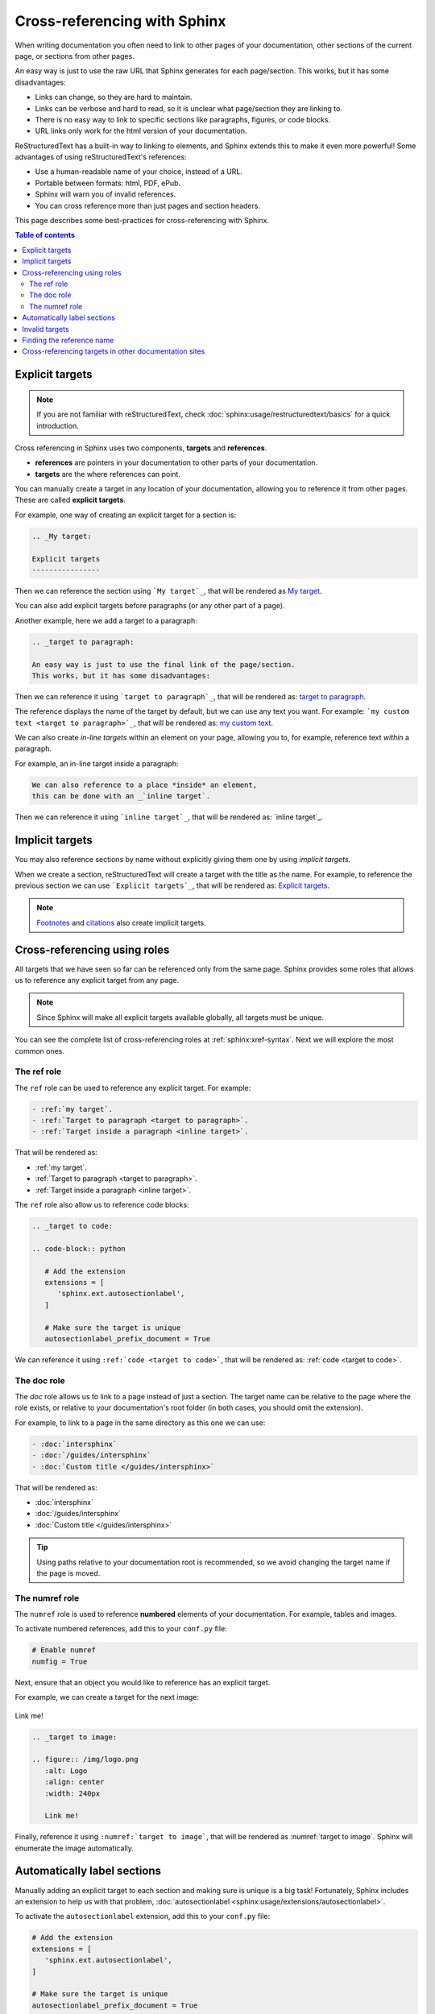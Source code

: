 Cross-referencing with Sphinx
=============================

When writing documentation you often need to link to other pages of your documentation,
other sections of the current page, or sections from other pages.

.. _target to paragraph:

An easy way is just to use the raw URL that Sphinx generates for each page/section.
This works, but it has some disadvantages:

- Links can change, so they are hard to maintain.
- Links can be verbose and hard to read, so it is unclear what page/section they are linking to.
- There is no easy way to link to specific sections like paragraphs, figures, or code blocks.
- URL links only work for the html version of your documentation.

ReStructuredText has a built-in way to linking to elements,
and Sphinx extends this to make it even more powerful!
Some advantages of using reStructuredText's references:

- Use a human-readable name of your choice, instead of a URL.
- Portable between formats: html, PDF, ePub.
- Sphinx will warn you of invalid references.
- You can cross reference more than just pages and section headers.

This page describes some best-practices for cross-referencing with Sphinx.

.. contents:: Table of contents
   :local:
   :backlinks: none
   :depth: 3

.. _My target:

Explicit targets
----------------

.. note::

   If you are not familiar with reStructuredText,
   check :doc:`sphinx:usage/restructuredtext/basics` for a quick introduction.

Cross referencing in Sphinx uses two components, **targets** and **references**.

- **references** are pointers in your documentation to other parts of your documentation.
- **targets** are the where references can point.

You can manually create a target in any location of your documentation, allowing
you to reference it from other pages. These are called **explicit targets**.

For example, one way of creating an explicit target for a section is:

.. code-block:: rst

   .. _My target:

   Explicit targets
   ----------------

Then we can reference the section using ```My target`_``,
that will be rendered as `My target`_.

You can also add explicit targets before paragraphs (or any other part of a page).

Another example, here we add a target to a paragraph:

.. code-block:: rst

   .. _target to paragraph:

   An easy way is just to use the final link of the page/section.
   This works, but it has some disadvantages:

Then we can reference it using ```target to paragraph`_``,
that will be rendered as: `target to paragraph`_.

The reference displays the name of the target by default,
but we can use any text you want. For example:
```my custom text <target to paragraph>`_``,
that will be rendered as: `my custom text <target to paragraph>`_.

We can also create *in-line targets* within an element on your page,
allowing you to, for example, reference text *within* a paragraph.

For example, an in-line target inside a paragraph:

.. code-block:: rst

   We can also reference to a place *inside* an element,
   this can be done with an _`inline target`.

Then we can reference it using ```inline target`_``,
that will be rendered as: `inline target`_.

Implicit targets
----------------

You may also reference sections by name without explicitly giving them one by
using *implicit targets*.

When we create a section,
reStructuredText will create a target with the title as the name.
For example, to reference the previous section we can use ```Explicit targets`_``,
that will be rendered as: `Explicit targets`_.

.. note::

   `Footnotes <https://docutils.sourceforge.io/docs/user/rst/quickref.html#footnotes>`_ and
   `citations <https://docutils.sourceforge.io/docs/user/rst/quickref.html#citations>`_
   also create implicit targets.

Cross-referencing using roles
-----------------------------

All targets that we have seen so far can be referenced only from the same page.
Sphinx provides some roles that allows us to reference any explicit target from any page.

.. note::

   Since Sphinx will make all explicit targets available globally,
   all targets must be unique.

You can see the complete list of cross-referencing roles at :ref:`sphinx:xref-syntax`.
Next we will explore the most common ones.

The ref role
~~~~~~~~~~~~

The ``ref`` role can be used to reference any explicit target. For example:

.. code-block:: rst

   - :ref:`my target`.
   - :ref:`Target to paragraph <target to paragraph>`.
   - :ref:`Target inside a paragraph <inline target>`.

That will be rendered as:

- :ref:`my target`.
- :ref:`Target to paragraph <target to paragraph>`.
- :ref:`Target inside a paragraph <inline target>`.

The ``ref`` role also allow us to reference code blocks:

.. code-block:: rst

   .. _target to code:

   .. code-block:: python

      # Add the extension
      extensions = [
         'sphinx.ext.autosectionlabel',
      ]

      # Make sure the target is unique
      autosectionlabel_prefix_document = True

We can reference it using ``:ref:`code <target to code>```,
that will be rendered as: :ref:`code <target to code>`.

The doc role
~~~~~~~~~~~~

The `doc` role allows us to link to a page instead of just a section.
The target name can be relative to the page where the role exists, or relative
to your documentation's root folder (in both cases, you should omit the extension).

For example, to link to a page in the same directory as this one we can use:

.. code-block:: rst

   - :doc:`intersphinx`
   - :doc:`/guides/intersphinx`
   - :doc:`Custom title </guides/intersphinx>`

That will be rendered as:

- :doc:`intersphinx`
- :doc:`/guides/intersphinx`
- :doc:`Custom title </guides/intersphinx>`

.. tip::

   Using paths relative to your documentation root is recommended,
   so we avoid changing the target name if the page is moved.

The numref role
~~~~~~~~~~~~~~~

The ``numref`` role is used to reference **numbered** elements of your documentation.
For example, tables and images.

To activate numbered references, add this to your ``conf.py`` file:

.. code-block:: python

   # Enable numref
   numfig = True

Next, ensure that an object you would like to reference has an explicit target.

For example, we can create a target for the next image:

.. _target to image:

.. figure:: /img/logo.png
   :alt: Logo
   :align: center
   :width: 240px

   Link me!

.. code-block:: rst

   .. _target to image:

   .. figure:: /img/logo.png
      :alt: Logo
      :align: center
      :width: 240px

      Link me!

Finally, reference it using ``:numref:`target to image```,
that will be rendered as :numref:`target to image`.
Sphinx will enumerate the image automatically.

Automatically label sections
----------------------------

Manually adding an explicit target to each section and making sure is unique
is a big task! Fortunately, Sphinx includes an extension to help us with that problem,
:doc:`autosectionlabel <sphinx:usage/extensions/autosectionlabel>`.

To activate the ``autosectionlabel`` extension, add this to your ``conf.py`` file:

.. _target to code:

.. code-block:: python

   # Add the extension
   extensions = [
      'sphinx.ext.autosectionlabel',
   ]

   # Make sure the target is unique
   autosectionlabel_prefix_document = True

Sphinx will create explicit targets for all your sections,
the name of target has the form ``{path/to/page}:{title-of-section}``.

For example, we can reference the previous section using:

.. code-block:: rst

   - :ref:`guides/cross-referencing-with-sphinx:explicit targets`.
   - :ref:`Custom title <guides/cross-referencing-with-sphinx:explicit targets>`.

That will be rendered as:

- :ref:`guides/cross-referencing-with-sphinx:explicit targets`.
- :ref:`Custom title <guides/cross-referencing-with-sphinx:explicit targets>`.

Invalid targets
---------------

If we reference an invalid or undefined target Sphinx will warn us.
You can use the :option:`-W <sphinx:sphinx-build.-W>` option when building your docs
to fail the build if there are any invalid references.
On Read the Docs you can use the :ref:`config-file/v2:sphinx.fail_on_warning` option.

Finding the reference name
--------------------------

When you build your documentation, Sphinx will generate an inventory of all
explicit and implicit links called ``objects.inv``. You can list all of these targets to
explore what is available for you to reference.

List all targets for built documentation with:

.. prompt:: bash

   python -m sphinx.ext.intersphinx <link>

Where the link is either a URL or a local path that points to your inventory file
(``usually in _build/html/objects.inv``).
For example, to see all targets from the Read the Docs documentation:

.. prompt:: bash

   python -m sphinx.ext.intersphinx https://docs.readthedocs.io/en/stable/objects.inv

Cross-referencing targets in other documentation sites
------------------------------------------------------

You can reference to docs outside your project too! See :doc:`/guides/intersphinx`.
